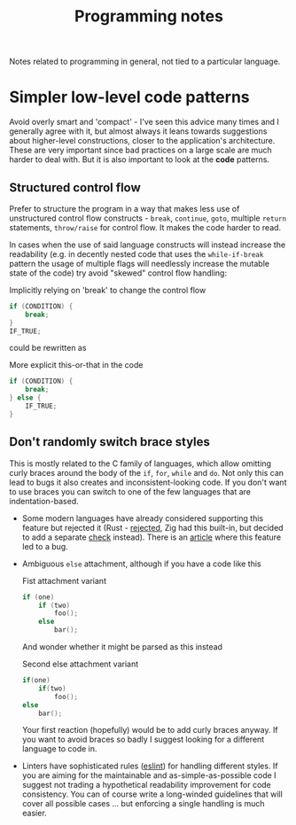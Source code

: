 #+title: Programming notes

Notes related to programming in general, not tied to a particular language.

* Simpler low-level code patterns

Avoid overly smart and  'compact' - I've seen this advice  many times and I
generally agree  with it,  but almost always  it leans  towards suggestions
about higher-level constructions, closer to the application's architecture.
These are  very important  since bad  practices on a  large scale  are much
harder  to deal  with. But  it  is also  important  to look  at the  *code*
patterns.

** Structured control flow

Prefer  to  structure  the  program  in  a  way  that  makes  less  use  of
unstructured  control  flow  constructs   -  ~break~,  ~continue~,  ~goto~,
multiple ~return~ statements, ~throw/raise~ for  control flow. It makes the
code harder to read.

In cases when the use of said language constructs will instead increase the
readability (e.g.  in decently nested  code that uses  the ~while-if-break~
pattern the  usage of multiple  flags will needlessly increase  the mutable
state of the code) try avoid "skewed" control flow handling:

#+caption: Implicitly relying on 'break' to change the control flow
#+begin_src cpp
if (CONDITION) {
    break;
}
IF_TRUE;
#+end_src

could be rewritten as

#+caption: More explicit this-or-that in the code
#+begin_src cpp
if (CONDITION) {
    break;
} else {
    IF_TRUE;
}
#+end_src

** Don't randomly switch brace styles

This is mostly  related to the C family of  languages, which allow omitting
curly braces around the body of the ~if~, ~for~, ~while~ and ~do~. Not only
this can lead to bugs it also creates and inconsistent-looking code. If you
don't want to  use braces you can  switch to one of the  few languages that
are indentation-based.

- Some modern languages have already considered supporting this feature but
  rejected it (Rust - [[https://github.com/rust-lang/rfcs/issues/1616][rejected]], Zig had this built-in, but decided to add a
  separate [[https://github.com/ziglang/zig/issues/35][check]] instead). There is an  [[https://www.imperialviolet.org/2014/02/22/applebug.html][article]] where this feature led to a
  bug.
- Ambiguous ~else~ attachment, although if you have a code like this

  #+caption: Fist attachment variant
  #+begin_src  cpp
if (one)
    if (two)
        foo();
    else
        bar();
  #+end_src

  And wonder whether it might be parsed as this instead

  #+caption: Second else attachment variant
  #+begin_src cpp
if(one)
    if(two)
        foo();
else
    bar();
  #+end_src

  Your first reaction  (hopefully) would be to add curly  braces anyway. If
  you  want to  avoid braces  so badly  I suggest  looking for  a different
  language to code in.
- Linters have sophisticated rules  ([[https://eslint.org/docs/latest/rules/curly][eslint]]) for handling different styles.
  If you are  aiming for the maintainable and  as-simple-as-possible code I
  suggest  not  trading a  hypothetical  readability  improvement for  code
  consistency. You can  of course write a long-winded  guidelines that will
  cover all  possible cases  ... but  enforcing a  single handling  is much
  easier.

# TODO cite the apple  `if` patch bug, maybe there are  more cases that are
# less known
